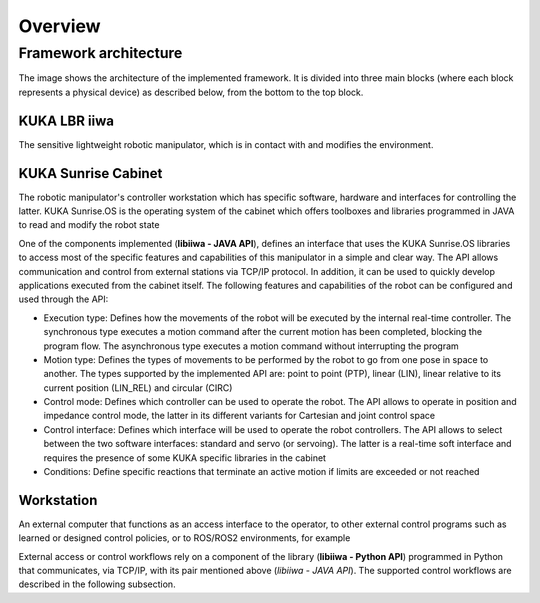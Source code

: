 Overview
========

Framework architecture
----------------------

The image shows the architecture of the implemented framework. It is divided into three main blocks (where each block represents a physical device) as described below, from the bottom to the top block.

.. image:: ../_static/imgs/overview-system-architecture.svg
    :width: 100%
    :align: center
    :alt: System architecture

.. raw:: html

    <br><br>

KUKA LBR iiwa
^^^^^^^^^^^^^

The sensitive lightweight robotic manipulator, which is in contact with and modifies the environment.

KUKA Sunrise Cabinet
^^^^^^^^^^^^^^^^^^^^

The robotic manipulator's controller workstation which has specific software, hardware and interfaces for controlling the latter. KUKA Sunrise.OS is the operating system of the cabinet which offers toolboxes and libraries programmed in JAVA to read and modify the robot state

One of the components implemented (**libiiwa - JAVA API**), defines an interface that uses the KUKA Sunrise.OS libraries to access most of the specific features and capabilities of this manipulator in a simple and clear way. The API allows communication and control from external stations via TCP/IP protocol. In addition, it can be used to quickly develop applications executed from the cabinet itself. The following features and capabilities of the robot can be configured and used through the API:

* Execution type: Defines how the movements of the robot will be executed by the internal real-time controller. The synchronous type executes a motion command after the current motion has been completed, blocking the program flow. The asynchronous type executes a motion command without interrupting the program
* Motion type: Defines the types of movements to be performed by the robot to go from one pose in space to another. The types supported by the implemented API are: point to point (PTP), linear (LIN), linear relative to its current position (LIN\_REL) and circular (CIRC)
* Control mode: Defines which controller can be used to operate the robot. The API allows to operate in position and impedance control mode, the latter in its different variants for Cartesian and joint control space
* Control interface: Defines which interface will be used to operate the robot controllers. The API allows to select between the two software interfaces: standard and servo (or servoing). The latter is a real-time soft interface and requires the presence of some KUKA specific libraries in the cabinet
* Conditions: Define specific reactions that terminate an active motion if limits are exceeded or not reached

Workstation
^^^^^^^^^^^

An external computer that functions as an access interface to the operator, to other external control programs such as learned or designed control policies, or to ROS/ROS2 environments, for example

External access or control workflows rely on a component of the library (**libiiwa - Python API**) programmed in Python that communicates, via TCP/IP, with its pair mentioned above (*libiiwa - JAVA API*). The supported control workflows are described in the following subsection.
